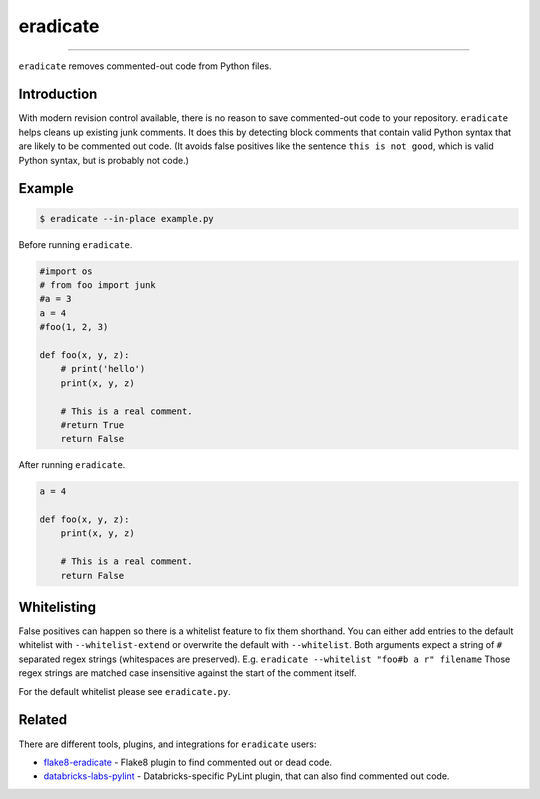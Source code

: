 =========
eradicate
=========

.. image:: https://github.com/myint/eradicate/actions/workflows/test.yml/badge.svg
    :target: https://github.com/myint/eradicate/actions/workflows/test.yml
    :alt: Build status

----

``eradicate`` removes commented-out code from Python files.


Introduction
============

With modern revision control available, there is no reason to save
commented-out code to your repository. ``eradicate`` helps cleans up
existing junk comments. It does this by detecting block comments that
contain valid Python syntax that are likely to be commented out code.
(It avoids false positives like the sentence ``this is not good``,
which is valid Python syntax, but is probably not code.)


Example
=======

.. code-block:: bash

    $ eradicate --in-place example.py

Before running ``eradicate``.

.. code-block:: python

    #import os
    # from foo import junk
    #a = 3
    a = 4
    #foo(1, 2, 3)

    def foo(x, y, z):
        # print('hello')
        print(x, y, z)

        # This is a real comment.
        #return True
        return False

After running ``eradicate``.

.. code-block:: python

    a = 4

    def foo(x, y, z):
        print(x, y, z)

        # This is a real comment.
        return False


Whitelisting
============

False positives can happen so there is a whitelist feature to fix them shorthand.
You can either add entries to the default whitelist with ``--whitelist-extend`` or overwrite the default with ``--whitelist``.
Both arguments expect a string of ``#`` separated regex strings (whitespaces are preserved). E.g. ``eradicate --whitelist "foo#b a r" filename``
Those regex strings are matched case insensitive against the start of the comment itself.

For the default whitelist please see ``eradicate.py``.


Related
=======

There are different tools, plugins, and integrations for ``eradicate`` users:

- `flake8-eradicate <https://github.com/sobolevn/flake8-eradicate>`_ - Flake8 plugin to find commented out or dead code.
- `databricks-labs-pylint <https://github.com/databrickslabs/pylint-plugin#eradicate-checker>`_ - Databricks-specific PyLint plugin, that can also find commented out code.

